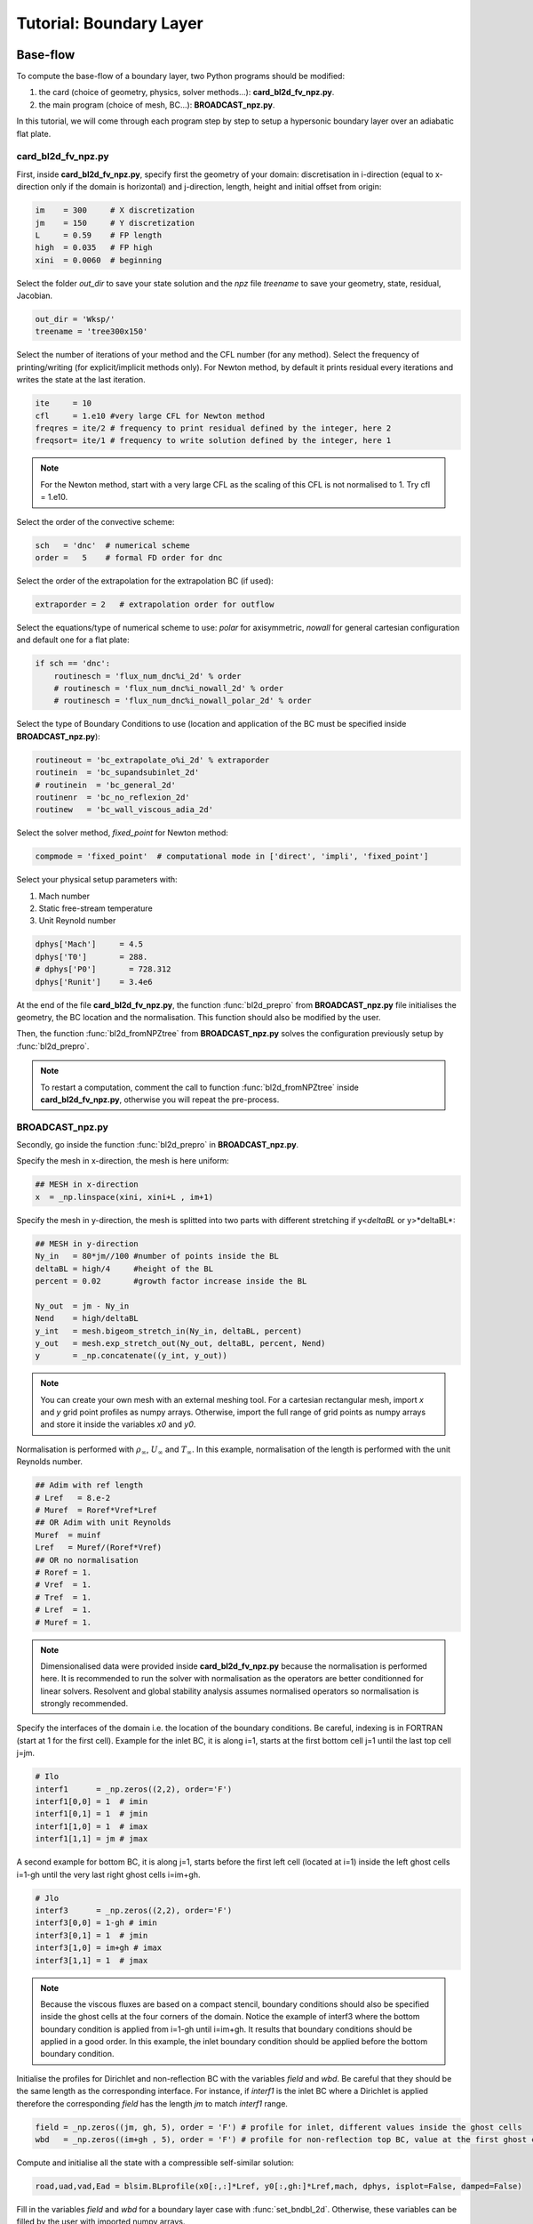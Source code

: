Tutorial: Boundary Layer
=====================


Base-flow
--------

To compute the base-flow of a boundary layer, two Python programs should be modified:

#. the card (choice of geometry, physics, solver methods...): **card_bl2d_fv_npz.py**.
#. the main program (choice of mesh, BC...): **BROADCAST_npz.py**.

In this tutorial, we will come through each program step by step to setup a hypersonic boundary layer over an adiabatic flat plate.

card_bl2d_fv_npz.py
^^^^^

First, inside **card_bl2d_fv_npz.py**, specify first the geometry of your domain: discretisation in i-direction (equal to x-direction only if the domain is horizontal) and j-direction, length, height and initial offset from origin:

.. code-block:: python

   im    = 300     # X discretization
   jm    = 150     # Y discretization 
   L     = 0.59    # FP length
   high  = 0.035   # FP high
   xini  = 0.0060  # beginning 

Select the folder *out_dir* to save your state solution and the *npz* file *treename* to save your geometry, state, residual, Jacobian.

.. code-block:: python

   out_dir = 'Wksp/'
   treename = 'tree300x150'

Select the number of iterations of your method and the CFL number (for any method). Select the frequency of printing/writing (for explicit/implicit methods only). For Newton method, by default it prints residual every iterations and writes the state at the last iteration. 

.. code-block:: python

   ite     = 10
   cfl     = 1.e10 #very large CFL for Newton method
   freqres = ite/2 # frequency to print residual defined by the integer, here 2
   freqsort= ite/1 # frequency to write solution defined by the integer, here 1

.. note::

   For the Newton method, start with a very large CFL as the scaling of this CFL is not normalised to 1. Try cfl = 1.e10.

Select the order of the convective scheme:

.. code-block:: python

   sch   = 'dnc'  # numerical scheme 
   order =   5    # formal FD order for dnc

Select the order of the extrapolation for the extrapolation BC (if used):

.. code-block:: python

   extraporder = 2   # extrapolation order for outflow

Select the equations/type of numerical scheme to use: *polar* for axisymmetric, *nowall* for general cartesian configuration and default one for a flat plate:

.. code-block:: python

   if sch == 'dnc':
       routinesch = 'flux_num_dnc%i_2d' % order
       # routinesch = 'flux_num_dnc%i_nowall_2d' % order
       # routinesch = 'flux_num_dnc%i_nowall_polar_2d' % order 

Select the type of Boundary Conditions to use (location and application of the BC must be specified inside **BROADCAST_npz.py**):

.. code-block:: python

   routineout = 'bc_extrapolate_o%i_2d' % extraporder
   routinein  = 'bc_supandsubinlet_2d'
   # routinein  = 'bc_general_2d'
   routinenr  = 'bc_no_reflexion_2d'
   routinew   = 'bc_wall_viscous_adia_2d'


Select the solver method, *fixed_point* for Newton method:

.. code-block:: python

   compmode = 'fixed_point'  # computational mode in ['direct', 'impli', 'fixed_point']

Select your physical setup parameters with:

#. Mach number
#. Static free-stream temperature
#. Unit Reynold number

.. code-block:: python
   
   dphys['Mach']     = 4.5  
   dphys['T0']       = 288.  
   # dphys['P0']       = 728.312  
   dphys['Runit']    = 3.4e6

At the end of the file **card_bl2d_fv_npz.py**, the function :func:`bl2d_prepro` from **BROADCAST_npz.py** file initialises the geometry, the BC location and the normalisation. This function should also be modified by the user.

Then, the function :func:`bl2d_fromNPZtree` from **BROADCAST_npz.py** solves the configuration previously setup by :func:`bl2d_prepro`.

.. note::

   To restart a computation, comment the call to function :func:`bl2d_fromNPZtree` inside **card_bl2d_fv_npz.py**, otherwise you will repeat the pre-process.


BROADCAST_npz.py
^^^^^

Secondly, go inside the function :func:`bl2d_prepro` in **BROADCAST_npz.py**.

Specify the mesh in x-direction, the mesh is here uniform:

.. code-block:: python

   ## MESH in x-direction
   x  = _np.linspace(xini, xini+L , im+1)


Specify the mesh in y-direction, the mesh is splitted into two parts with different stretching if y<*deltaBL* or y>*deltaBL*:

.. code-block:: python

   ## MESH in y-direction
   Ny_in   = 80*jm//100 #number of points inside the BL    
   deltaBL = high/4     #height of the BL
   percent = 0.02       #growth factor increase inside the BL

   Ny_out  = jm - Ny_in 
   Nend    = high/deltaBL
   y_int   = mesh.bigeom_stretch_in(Ny_in, deltaBL, percent)
   y_out   = mesh.exp_stretch_out(Ny_out, deltaBL, percent, Nend)
   y       = _np.concatenate((y_int, y_out)) 

.. note::

   You can create your own mesh with an external meshing tool. For a cartesian rectangular mesh, import *x* and *y* grid point profiles as numpy arrays. Otherwise, import the full range of grid points as numpy arrays and store it inside the variables *x0* and *y0*.

Normalisation is performed with :math:`\rho_\infty`, :math:`U_\infty` and :math:`T_\infty`. In this example, normalisation of the length is performed with the unit Reynolds number.

.. code-block:: python

   ## Adim with ref length
   # Lref   = 8.e-2  
   # Muref  = Roref*Vref*Lref
   ## OR Adim with unit Reynolds
   Muref  = muinf
   Lref   = Muref/(Roref*Vref)
   ## OR no normalisation
   # Roref = 1.
   # Vref  = 1.
   # Tref  = 1.
   # Lref  = 1.
   # Muref = 1.

.. note::

   Dimensionalised data were provided inside **card_bl2d_fv_npz.py** because the normalisation is performed here. It is recommended to run the solver with normalisation as the operators are better conditionned for linear solvers. Resolvent and global stability analysis assumes normalised operators so normalisation is strongly recommended.

Specify the interfaces of the domain i.e. the location of the boundary conditions. Be careful, indexing is in FORTRAN (start at 1 for the first cell). Example for the inlet BC, it is along i=1, starts at the first bottom cell j=1 until the last top cell j=jm. 

.. code-block:: python

   # Ilo
   interf1      = _np.zeros((2,2), order='F')
   interf1[0,0] = 1  # imin
   interf1[0,1] = 1  # jmin
   interf1[1,0] = 1  # imax
   interf1[1,1] = jm # jmax 

A second example for bottom BC, it is along j=1, starts before the first left cell (located at i=1) inside the left ghost cells i=1-gh until the very last right ghost cells i=im+gh. 

.. code-block:: python

   # Jlo
   interf3      = _np.zeros((2,2), order='F')
   interf3[0,0] = 1-gh # imin 
   interf3[0,1] = 1  # jmin
   interf3[1,0] = im+gh # imax
   interf3[1,1] = 1  # jmax

.. note::

   Because the viscous fluxes are based on a compact stencil, boundary conditions should also be specified inside the ghost cells at the four corners of the domain. Notice the example of interf3 where the bottom boundary condition is applied from i=1-gh until i=im+gh. It results that boundary conditions should be applied in a good order. In this example, the inlet boundary condition should be applied before the bottom boundary condition.

Initialise the profiles for Dirichlet and non-reflection BC with the variables *field* and *wbd*. Be careful that they should be the same length as the corresponding interface. For instance, if *interf1* is the inlet BC where a Dirichlet is applied therefore the corresponding *field* has the length *jm* to match *interf1* range.

.. code-block:: python

   field = _np.zeros((jm, gh, 5), order = 'F') # profile for inlet, different values inside the ghost cells
   wbd   = _np.zeros((im+gh , 5), order = 'F') # profile for non-reflection top BC, value at the first ghost cell only

Compute and initialise all the state with a compressible self-similar solution:

.. code-block:: python

   road,uad,vad,Ead = blsim.BLprofile(x0[:,:]*Lref, y0[:,gh:]*Lref,mach, dphys, isplot=False, damped=False)

Fill in the variables *field* and *wbd* for a boundary layer case with :func:`set_bndbl_2d`. Otherwise, these variables can be filled by the user with imported numpy arrays.

.. code-block:: python

   f_init.set_bndbl_2d(w, field, wbd, im)

Eventually, write all the setup inside a .npz file:

.. code-block:: python

   writeNPZ(filename, im, jm, gh, w, x0, y0, vol, volf, nx, ny, xc, yc, field, wbd, res, sch, k2, k4, interf1, interf2, interf3, interf4, lf, cp, cv, gam, cs, tref, muref, rgaz, mach, prandtl, pinf=pinf)


Now, go inside the function :func:`bl2d_fromNPZtree` in **BROADCAST_npz.py**. Let's consider the Newton method solver:

.. code-block:: python

   elif compmode == 'fixed_point':

Apply the Boundary conditions before the computation of the residual (they should be applied in the good order):

.. code-block:: python

   # Boundary on state vector
   # finflow(w,'Ilo', interf1, field,im,jm)          
   finflow(w,'Ilo',interf1,field,nx,ny,gam,im,jm)
   fnoref(w,wbd,'Jhi',interf4,nx,ny,gam,gh,im,jm)
   foutflow(w,'Ihi', interf2, im, jm, gh)
   fwall(w,'Jlo', gam, interf3, gh, im, jm)

.. note::

   Be careful that the same boundary conditions should be applied three times in the code:

   #. BC on the state.
   #. Linearised BC to construct the Jacobian.
   #. Linearised BC to construct the 3D contributions of the Jacobian.

Compute the residual:

.. code-block:: python

   fsch(res, w, x0, y0, nx, ny, xc, yc, vol, volf, gh, cp, cv, prandtl, gam, rgaz, cs, muref, tref, cs, k2, k4, im, jm)

Then, the construction of the Jacobian follows an iterative procedure:

#. Definition of a test-vector with :func:`testvector`.
#. Apply the linearised BC.
#. Apply the linearised residual.
#. Indexing of the matrix-vector product to construc the Jacobian with :func:`computejacobianfromjv_relaxed`.

The Jacobian is constructed in a CSR PETSc format:

.. code-block:: python

   Jacs = pet.createMatPetscCSR(IA, JA, Jac, im*jm*5, im*jm*5, 5*(2*gh+1)**2)

Linear solver (LU-factorisation here) to invert the Jacobian :math:`A` is defined:

.. code-block:: python

   ksp  = pet.kspLUPetsc(Jacs)

Newton iteration is performed by solving :math:`\delta q = A^{-1} R(q)`.

.. code-block:: python

   ksp, dwtmp = pet.iterNewton(_np.ravel(res[gh:-gh,gh:-gh,:]), Jacs, ksp)

After convergence, the solution state is written at the cell center in a .dat file:

.. code-block:: python

   filename = out_dir + '/state_atcenter_ite%i.dat' % it
   __writestate_center(filename, im, jm, w, xc, yc, gh)

The Jacobian under the form of list of indices and values (and the solution state including the ghost cells) are written inside the setup .npz file:

.. code-block:: python

   fillNPZ(filename, w, res, IA, JA, Jacvol, gh)

In order to study three-dimensional eigenmodes in resolvent or global stability analyses, the 3D contributions are also computed by the iterative procedure and stored in the same .npz file:

.. code-block:: python

   fillNPZ_3D(filename, IAdz, JAdz, Jacdz, IAdz2, JAdz2, Jacdz2)

Finally run the program to compute the base-flow:

.. code-block:: console

   $ mpirun -np 1 python card_bl2d_fv_npz.py

Resolvent
--------

To compute the resolvent analysis of a boundary layer, go to the file **resolvent_all3D_1block.py**.

Specify the equations where to apply forcing:

.. code-block:: python

   equations = [1, 2, 3]  #momentum
   # equations = [0, 1, 2, 3, 4]  #all equations

Compute Chu energy norm *Qq* and L2 norm *Qvol2*:

.. code-block:: python

   Qq = computeQ_Echu(w[gh:-gh,gh:-gh,:], vol[gh:-gh,gh:-gh], gam, mach)
   Qvol2, Qvol2inv = computeQ_L2(vol[gh:-gh,gh:-gh])

Restrict both forcing and response inside a sub-domain defined by xmin, xmax, ymin, ymax. The restriction here excludes the outlet (:math:`Re_x < 1.75 \times 10^6`) and top (half of the initial domain size) parts of the domain:

.. code-block:: python

   xmin = x[0,0]
   # xmin = 1.4e5

   xmax = x[-1,0]
   xmax = 1.75e6

   ymin = y[0,0]

   ymax = y[0,-1]
   ymax = y[0,-1]/2

Select the norm to apply for forcing and response and solve the eigenvalue problem. Be careful to be consistent with the choice of the equations where to apply forcing.

.. code-block:: python

   ##  Chu norm for response and L2 norm for forcing
   eigenvalue, eigenvector_forcing, eigenvector_response = resolvent(frequency, wavenumber, Jacsurvol, Qq, Qvol2, Qvol2inv, P, Dz, Dzz)
   ##  Chu norm for response and forcing
   # eigenvalue, eigenvector_forcing, eigenvector_response = resolvent(frequency, wavenumber, Jacsurvol, Qq, Qq,    Qvol2inv, P, Dz, Dzz)

Write the optimal gain, forcing and response:

.. code-block:: python

   filename = out_dir + "/eigenval.dat"
   if rank ==0: __writearray2(filename, eig, freq, wave)

   filename = out_dir + "/response_atcenter_eig_om{:.2}_be{:.2}_n{:d}_real.dat".format(freq, wave, k)
   __writestate_center_gh(filename, im, jm, w_response, x, y)
   f_opt = _np.reshape( _np.real(_np.array(eigenvector_forcing[k])), (im,jm,5))
   filename = out_dir + "/forcing_atcenter_eig_om{:.2}_be{:.2}_n{:d}_real.dat".format(freq, wave, k)
                  
Finally run the program with the four arguments:

#. Input .npz setup file.
#. Output folder.
#. Frequency :math:`\omega` (remember that this value is then multiplied by :math:`10^{-5}`).
#. Spanwise wavenumber :math:`\beta` (remember that this value is then multiplied by :math:`10^{-5}`).

For instance in the case of the first Mack mode:

.. code-block:: console

   $ mpirun -np 1 python resolvent_all3D_1block "tree300x150.npz" "./Wksp/firstmackmode" 3. 12.

.. note::

   The ansatz for the optimal response is :math:`q'=\check{q}e^{i(-\omega t + \beta z)}`. In this code, the resolvent operator writes :math:`\mathcal{R}=(i\omega I - A)` therefore from the definition of :math:`A`, one gets :math:`\check{q}=-\mathcal{R}P\check{f}`. Be aware that the output of **resolvent_all3D_1block.py** are :math:`\check{f}` and :math:`-\check{q}`.


Global stability analysis
--------

To compute the biglobal stability analysis of a boundary layer, go to the file **biglobal.py**.

Select the number of eigenvalues to compute:

.. code-block:: python

   ## Number of eigenvalue to compute
   nev = 1  

Select options for the Krylov-Schur algorithm:

.. code-block:: python

   ## Maximum iterations of the Krylov-Schur method
   maxits = 30  
   ## Tolerance of the Krylov-Schur method
   tol = 1.e-5 

Select by commenting one of the line to solve the direct :math:`A\hat{q}=-\lambda \hat{q}` or the adjoint :math:`A^*\hat{q}=-\lambda \hat{q}` problem. 

.. code-block:: python

   ## OR manual shift-invert - It can compute direct & adjoint modes
   ## For direct mode
   A, ksp_A = pet.createShiftInvert(Jac3D, target)
   ## For adjoint mode
   # A, ksp_A = pet.createShiftInvert_Transpose(Jac3D, target)


Finally run the program with the four arguments:

#. Input .npz setup file.
#. Output folder.
#. Target eigenvalue, also called shift parameter :math:`s`. It is a complex value. Real part is the growth rate and imaginary part is the frequency.
#. Spanwise wavenumber :math:`\beta`.

For instance in the case of the first Mack mode:

.. code-block:: console

   $ mpirun -np 1 python biglobal.py "tree300x150.npz" "./Wksp/globalmode" 0. 0.

.. note::

   The ansatz for the goblal mode is :math:`q'=\hat{q}e^{i(\lambda t + \beta z)}` with :math:`\lambda=\sigma+i\omega`. From the definition of :math:`A`, one gets :math:`A\hat{q}=-\lambda \hat{q}`. Therefore, unstable global mode have negative real part: :math:`\sigma < 0`.
